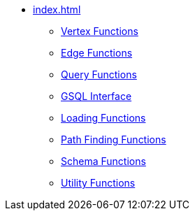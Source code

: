 * xref:index.adoc[]
** xref:vertex.adoc[Vertex Functions]
** xref:edge.adoc[Edge Functions]
** xref:query.adoc[Query Functions]
** xref:gsql.adoc[GSQL Interface]
** xref:loading.adoc[Loading Functions]
** xref:path.adoc[Path Finding Functions]
** xref:schema.adoc[Schema Functions]
** xref:utils.adoc[Utility Functions]